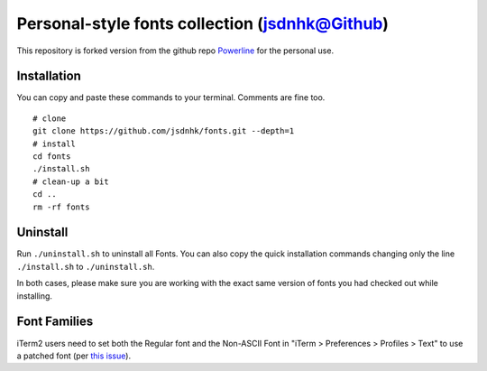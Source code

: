 Personal-style fonts collection (jsdnhk@Github)
===============

This repository is forked version from the github repo `Powerline <https://github.com/powerline/powerline>`_ for the personal use.

Installation
------------

You can copy and paste these commands to your terminal. Comments are fine too.
::
    # clone
    git clone https://github.com/jsdnhk/fonts.git --depth=1
    # install
    cd fonts
    ./install.sh
    # clean-up a bit
    cd ..
    rm -rf fonts

Uninstall
---------

Run ``./uninstall.sh`` to uninstall all Fonts. You can also copy
the quick installation commands changing only the line ``./install.sh`` to
``./uninstall.sh``.

In both cases, please make sure you are working with the exact same version
of fonts you had checked out while installing.

Font Families
-------------

iTerm2 users need to set both the Regular font and the Non-ASCII Font in
"iTerm > Preferences > Profiles > Text" to use a patched font (per `this issue`__).

__ https://github.com/Lokaltog/powerline-fonts/issues/44

